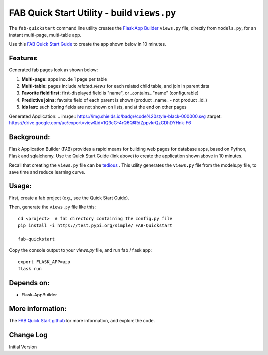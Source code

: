 FAB Quick Start Utility - build ``views.py``
============================================

The ``fab-quickstart`` command line utility creates the
`Flask App Builder <www.github.com/dpgaspar/Flask-AppBuilder>`_ ``views.py`` file,
directly from ``models.py``, for an instant multi-page, multi-table app.

Use this `FAB Quick Start Guide <https://github.com/valhuber/fab-quickstart/wiki>`_ 
to create the app shown below in 10 minutes.



Features
--------

Generated fab pages look as shown below:

#. **Multi-page:** apps incude 1 page per table

#. **Multi-table:** pages include `related_views` for each related child table, and join in parent data

#. **Favorite field first:** first-displayed field is "name", or _contains_ "name" (configurable)

#. **Predictive joins:** favorite field of each parent is shown (product _name_ - not product _id_)

#. **Ids last:** such boring fields are not shown on lists, and at the end on other pages


Generated Application:
.. image:: https://img.shields.io/badge/code%20style-black-000000.svg
:target: https://drive.google.com/uc?export=view&id=1Q3cG-4rQ6Q6RdZppvkrQzCDhDYHnk-F6



Background:
-----------

Flask Application Builder (FAB) provides a rapid means for
building web pages for database apps, based on Python, Flask and sqlalchemy.
Use the Quick Start Guide (link above) to create the application
shown above in 10 minutes.

Recall that creating the ``views.py`` file can be
`tedious <www.github.com/valhuber/fab-quickstart/wiki#key-fab-inputs-modelspy-and-viewspy>`_ .
This utility generates the ``views.py`` file from the models.py file,
to save time and reduce learning curve.

Usage:
------
First, create a fab project (e.g., see the Quick Start Guide).

Then, generate the ``views.py`` file like this::

    cd <project>  # fab directory containing the config.py file
    pip install -i https://test.pypi.org/simple/ FAB-Quickstart
    
    fab-quickstart

Copy the console output to your `views.py` file, and run fab / flask app::

    export FLASK_APP=app
    flask run

Depends on:
-----------
- Flask-AppBuilder

More information:
-----------------
The `FAB Quick Start github <https://github.com/valhuber/fab-quickstart#fab-quick-start---build-viewspy>`_ for more information, and explore the code.




Change Log
----------

Initial Version
